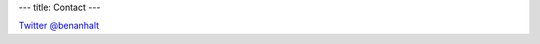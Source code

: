 ---
title: Contact
---

`Twitter @benanhalt`_

.. _Twitter @benanhalt: https://twitter.com/benanhalt
   

